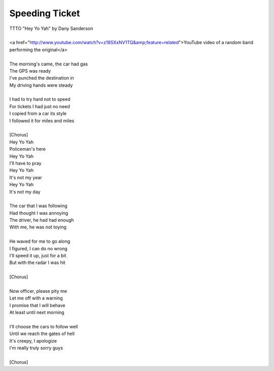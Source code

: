 Speeding Ticket
---------------

| TTTO "Hey Yo Yah" by Dany Sanderson
| 
| <a href="http://www.youtube.com/watch?v=z18SXxNV1TQ&amp;feature=related">YouTube video of a random band performing the original</a>
| 
| The morning's came, the car had gas
| The GPS was ready
| I've punched the destination in
| My driving hands were steady
| 
| I had to try hard not to speed
| For tickets I had just no need
| I copied from a car its style
| I followed it for miles and miles
| 
| [Chorus]
| Hey Yo Yah
| Policeman's here
| Hey Yo Yah
| I'll have to pray
| Hey Yo Yah
| It's not my year
| Hey Yo Yah
| It's not my day
| 
| The car that I was following
| Had thought I was annoying
| The driver, he had had enough
| With me, he was not toying
| 
| He waved for me to go along
| I figured, I can do no wrong
| I'll speed it up, just for a bit
| But with the radar I was hit
| 
| [Chorus]
| 
| Now officer, please pity me
| Let me off with a warning
| I promise that I will behave
| At least until next morning
| 
| I'll choose the cars to follow well
| Until we reach the gates of hell
| It's creepy, I apologize
| I'm really truly sorry guys
| 
| [Chorus]
